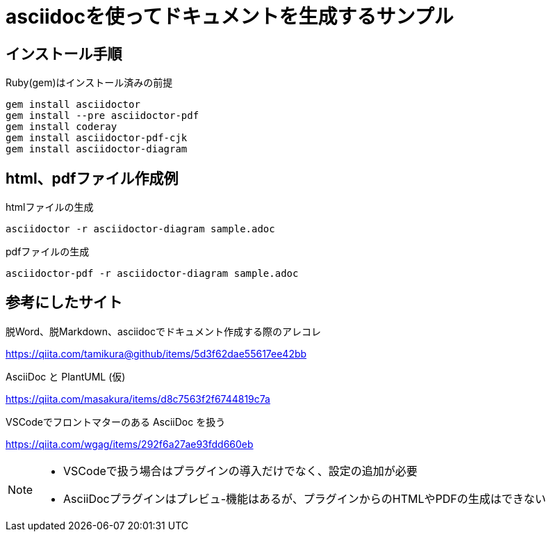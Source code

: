= asciidocを使ってドキュメントを生成するサンプル

== インストール手順

.Ruby(gem)はインストール済みの前提
[source, bash]
gem install asciidoctor
gem install --pre asciidoctor-pdf
gem install coderay 
gem install asciidoctor-pdf-cjk
gem install asciidoctor-diagram 

== html、pdfファイル作成例

.htmlファイルの生成
[source, bash]
asciidoctor -r asciidoctor-diagram sample.adoc 

.pdfファイルの生成
[source, bash]
asciidoctor-pdf -r asciidoctor-diagram sample.adoc 


== 参考にしたサイト

.脱Word、脱Markdown、asciidocでドキュメント作成する際のアレコレ
https://qiita.com/tamikura@github/items/5d3f62dae55617ee42bb

.AsciiDoc と PlantUML (仮)
https://qiita.com/masakura/items/d8c7563f2f6744819c7a

.VSCodeでフロントマターのある AsciiDoc を扱う
https://qiita.com/wgag/items/292f6a27ae93fdd660eb

[NOTE]
====
* VSCodeで扱う場合はプラグインの導入だけでなく、設定の追加が必要
* AsciiDocプラグインはプレビュ-機能はあるが、プラグインからのHTMLやPDFの生成はできない
====
